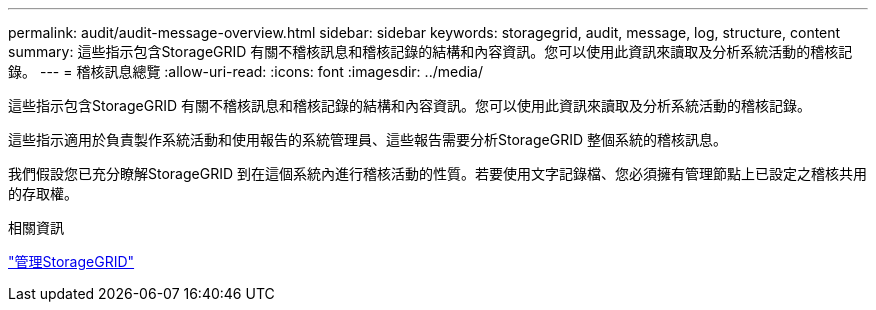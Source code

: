 ---
permalink: audit/audit-message-overview.html 
sidebar: sidebar 
keywords: storagegrid, audit, message, log, structure, content 
summary: 這些指示包含StorageGRID 有關不稽核訊息和稽核記錄的結構和內容資訊。您可以使用此資訊來讀取及分析系統活動的稽核記錄。 
---
= 稽核訊息總覽
:allow-uri-read: 
:icons: font
:imagesdir: ../media/


[role="lead"]
這些指示包含StorageGRID 有關不稽核訊息和稽核記錄的結構和內容資訊。您可以使用此資訊來讀取及分析系統活動的稽核記錄。

這些指示適用於負責製作系統活動和使用報告的系統管理員、這些報告需要分析StorageGRID 整個系統的稽核訊息。

我們假設您已充分瞭解StorageGRID 到在這個系統內進行稽核活動的性質。若要使用文字記錄檔、您必須擁有管理節點上已設定之稽核共用的存取權。

.相關資訊
link:../admin/index.html["管理StorageGRID"]
